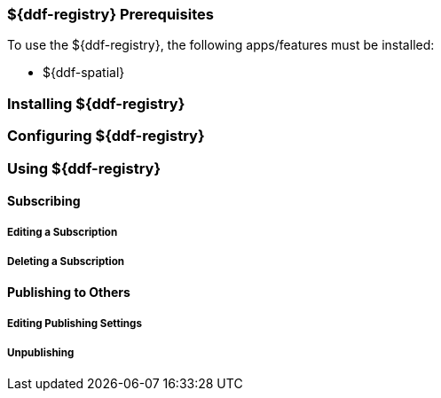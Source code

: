 // overview - ~ a paragraph

=== ${ddf-registry} Prerequisites

To use the ${ddf-registry}, the following apps/features must be installed:

// a list
* ${ddf-spatial}

=== Installing ${ddf-registry}

=== Configuring ${ddf-registry}

=== Using ${ddf-registry}

==== Subscribing

===== Editing a Subscription

===== Deleting a Subscription

==== Publishing to Others

===== Editing Publishing Settings

===== Unpublishing

